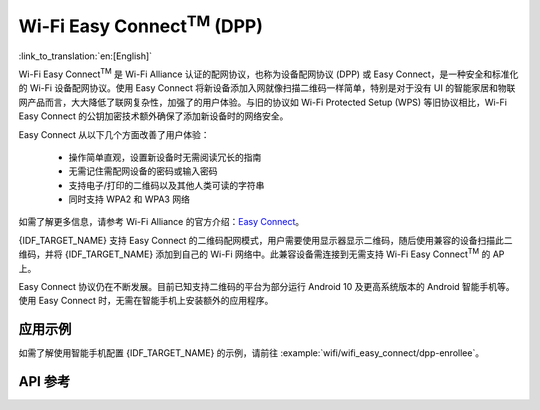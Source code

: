 Wi-Fi Easy Connect\ :sup:`TM` (DPP)
===================================

:link_to_translation:`en:[English]`

Wi-Fi Easy Connect\ :sup:`TM` 是 Wi-Fi Alliance 认证的配网协议，也称为设备配网协议 (DPP) 或 Easy Connect，是一种安全和标准化的 Wi-Fi 设备配网协议。使用 Easy Connect 将新设备添加入网就像扫描二维码一样简单，特别是对于没有 UI 的智能家居和物联网产品而言，大大降低了联网复杂性，加强了的用户体验。与旧的协议如 Wi-Fi Protected Setup (WPS) 等旧协议相比，Wi-Fi Easy Connect 的公钥加密技术额外确保了添加新设备时的网络安全。

Easy Connect 从以下几个方面改善了用户体验：

  - 操作简单直观，设置新设备时无需阅读冗长的指南
  - 无需记住需配网设备的密码或输入密码
  - 支持电子/打印的二维码以及其他人类可读的字符串
  - 同时支持 WPA2 和 WPA3 网络

如需了解更多信息，请参考 Wi-Fi Alliance 的官方介绍：`Easy Connect <https://www.wi-fi.org/discover-wi-fi/wi-fi-easy-connect>`_。

{IDF_TARGET_NAME} 支持 Easy Connect 的二维码配网模式，用户需要使用显示器显示二维码，随后使用兼容的设备扫描此二维码，并将 {IDF_TARGET_NAME} 添加到自己的 Wi-Fi 网络中。此兼容设备需连接到无需支持 Wi-Fi Easy Connect\ :sup:`TM` 的 AP 上。

Easy Connect 协议仍在不断发展。目前已知支持二维码的平台为部分运行 Android 10 及更高系统版本的 Android 智能手机等。使用 Easy Connect 时，无需在智能手机上安装额外的应用程序。

应用示例
-------------------

如需了解使用智能手机配置 {IDF_TARGET_NAME} 的示例，请前往 :example:`wifi/wifi_easy_connect/dpp-enrollee`。

API 参考
-------------

.. include-build-file:: inc/esp_dpp.inc